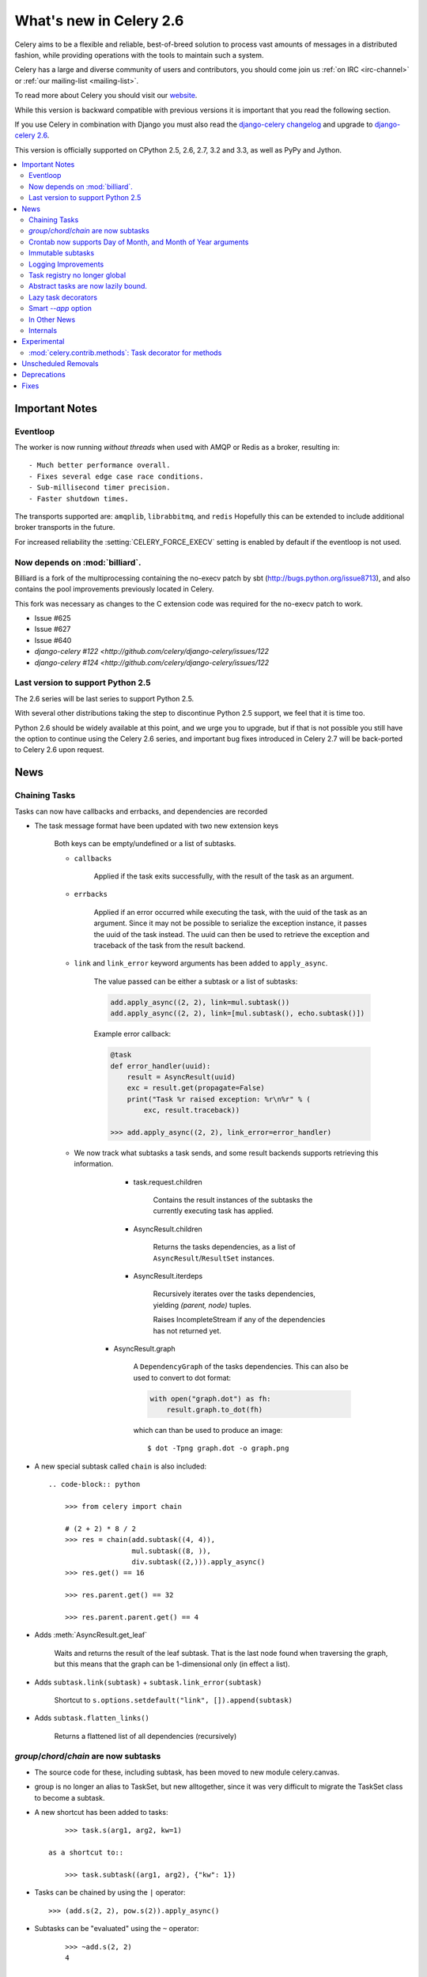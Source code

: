 .. _whatsnew-2.6:

==========================
 What's new in Celery 2.6
==========================

Celery aims to be a flexible and reliable, best-of-breed solution
to process vast amounts of messages in a distributed fashion, while
providing operations with the tools to maintain such a system.

Celery has a large and diverse community of users and contributors,
you should come join us :ref:`on IRC <irc-channel>`
or :ref:`our mailing-list <mailing-list>`.

To read more about Celery you should visit our `website`_.

While this version is backward compatible with previous versions
it is important that you read the following section.

If you use Celery in combination with Django you must also
read the `django-celery changelog`_ and upgrade to `django-celery 2.6`_.

This version is officially supported on CPython 2.5, 2.6, 2.7, 3.2 and 3.3,
as well as PyPy and Jython.


.. _`website`: http://celeryproject.org/
.. _`django-celery changelog`: http://bit.ly/djcelery-26-changelog
.. _`django-celery 2.6`: http://pypi.python.org/pypi/django-celery/

.. contents::
    :local:

.. _v260-important:

Important Notes
===============

Eventloop
---------

The worker is now running *without threads* when used with AMQP or Redis as a
broker, resulting in::

    - Much better performance overall.
    - Fixes several edge case race conditions.
    - Sub-millisecond timer precision.
    - Faster shutdown times.

The transports supported are:  ``amqplib``, ``librabbitmq``, and ``redis``
Hopefully this can be extended to include additional broker transports
in the future.

For increased reliability the :setting:`CELERY_FORCE_EXECV` setting is enabled
by default if the eventloop is not used.

Now depends on :mod:`billiard`.
-------------------------------

Billiard is a fork of the multiprocessing containing
the no-execv patch by sbt (http://bugs.python.org/issue8713),
and also contains the pool improvements previously located in Celery.

This fork was necessary as changes to the C extension code was required
for the no-execv patch to work.

- Issue #625
- Issue #627
- Issue #640
- `django-celery #122 <http://github.com/celery/django-celery/issues/122`
- `django-celery #124 <http://github.com/celery/django-celery/issues/122`

Last version to support Python 2.5
----------------------------------

The 2.6 series will be last series to support Python 2.5.

With several other distributions taking the step to discontinue
Python 2.5 support, we feel that it is time too.

Python 2.6 should be widely available at this point, and we urge
you to upgrade, but if that is not possible you still have the option
to continue using the Celery 2.6 series, and important bug fixes
introduced in Celery 2.7 will be back-ported to Celery 2.6 upon request.

.. _v260-news:

News
====

Chaining Tasks
--------------

Tasks can now have callbacks and errbacks, and dependencies are recorded

- The task message format have been updated with two new extension keys

    Both keys can be empty/undefined or a list of subtasks.

    - ``callbacks``

        Applied if the task exits successfully, with the result
        of the task as an argument.

    - ``errbacks``

        Applied if an error occurred while executing the task,
        with the uuid of the task as an argument.  Since it may not be possible
        to serialize the exception instance, it passes the uuid of the task
        instead.  The uuid can then be used to retrieve the exception and
        traceback of the task from the result backend.

    - ``link`` and ``link_error`` keyword arguments has been added
      to ``apply_async``.

        The value passed can be either a subtask or a list of
        subtasks:

        .. code-block:: python

            add.apply_async((2, 2), link=mul.subtask())
            add.apply_async((2, 2), link=[mul.subtask(), echo.subtask()])

        Example error callback:

        .. code-block:: python

            @task
            def error_handler(uuid):
                result = AsyncResult(uuid)
                exc = result.get(propagate=False)
                print("Task %r raised exception: %r\n%r" % (
                    exc, result.traceback))

            >>> add.apply_async((2, 2), link_error=error_handler)

    - We now track what subtasks a task sends, and some result backends
      supports retrieving this information.

        - task.request.children

            Contains the result instances of the subtasks
            the currently executing task has applied.

        - AsyncResult.children

            Returns the tasks dependencies, as a list of
            ``AsyncResult``/``ResultSet`` instances.

        - AsyncResult.iterdeps

            Recursively iterates over the tasks dependencies,
            yielding `(parent, node)` tuples.

            Raises IncompleteStream if any of the dependencies
            has not returned yet.

       - AsyncResult.graph

            A ``DependencyGraph`` of the tasks dependencies.
            This can also be used to convert to dot format:

            .. code-block:: python

                with open("graph.dot") as fh:
                    result.graph.to_dot(fh)

            which can than be used to produce an image::

                $ dot -Tpng graph.dot -o graph.png

- A new special subtask called ``chain`` is also included::

    .. code-block:: python

        >>> from celery import chain

        # (2 + 2) * 8 / 2
        >>> res = chain(add.subtask((4, 4)),
                        mul.subtask((8, )),
                        div.subtask((2,))).apply_async()
        >>> res.get() == 16

        >>> res.parent.get() == 32

        >>> res.parent.parent.get() == 4

- Adds :meth:`AsyncResult.get_leaf`

    Waits and returns the result of the leaf subtask.
    That is the last node found when traversing the graph,
    but this means that the graph can be 1-dimensional only (in effect
    a list).

- Adds ``subtask.link(subtask)`` + ``subtask.link_error(subtask)``

    Shortcut to ``s.options.setdefault("link", []).append(subtask)``

- Adds ``subtask.flatten_links()``

    Returns a flattened list of all dependencies (recursively)

`group`/`chord`/`chain` are now subtasks
----------------------------------------

- The source code for these, including subtask, has been moved
  to new module celery.canvas.

- group is no longer an alias to TaskSet, but new alltogether,
  since it was very difficult to migrate the TaskSet class to become
  a subtask.

- A new shortcut has been added to tasks::

        >>> task.s(arg1, arg2, kw=1)

    as a shortcut to::

        >>> task.subtask((arg1, arg2), {"kw": 1})

- Tasks can be chained by using the ``|`` operator::

        >>> (add.s(2, 2), pow.s(2)).apply_async()

- Subtasks can be "evaluated" using the ``~`` operator::

        >>> ~add.s(2, 2)
        4

        >>> ~(add.s(2, 2) | pow.s(2))

    is the same as::

        >>> chain(add.s(2, 2), pow.s(2)).apply_async().get()

- A new subtask_type key has been added to the subtask dicts

    This can be the string "chord", "group", "chain", "chunks",
    "xmap", or "xstarmap".

- maybe_subtask now uses subtask_type to reconstruct
  the object, to be used when using non-pickle serializers.

- The logic for these operations have been moved to dedicated
  tasks celery.chord, celery.chain and celery.group.

- subtask no longer inherits from AttributeDict.

    It's now a pure dict subclass with properties for attribute
    access to the relevant keys.

- The repr's now outputs how the sequence would like imperatively::

        >>> from celery import chord

        >>> (chord([add.s(i, i) for i in xrange(10)], xsum.s())
              | pow.s(2))
        tasks.xsum([tasks.add(0, 0),
                    tasks.add(1, 1),
                    tasks.add(2, 2),
                    tasks.add(3, 3),
                    tasks.add(4, 4),
                    tasks.add(5, 5),
                    tasks.add(6, 6),
                    tasks.add(7, 7),
                    tasks.add(8, 8),
                    tasks.add(9, 9)]) | tasks.pow(2)


Crontab now supports Day of Month, and Month of Year arguments
--------------------------------------------------------------

See the updated list of examples at :ref:`beat-crontab`.

Immutable subtasks
------------------

``subtask``'s can now be immutable, which means that the arguments
will not be modified when applying callbacks::

    >>> chain(add.s(2, 2), clear_static_electricity.si())

means it will not receive the argument of the parent task,
and ``.si()`` is a shortcut to::

    >>> clear_static_electricity.subtask(immutable=True)

Logging Improvements
--------------------

Logging support now conforms better with best practices.

- Classes used by the worker no longer uses app.get_default_logger, but uses
  `celery.utils.log.get_logger` which simply gets the logger not setting the
  level, and adds a NullHandler.

- Loggers are no longer passed around, instead every module using logging
  defines a module global logger that is used throughout.

- All loggers inherit from a common logger called "celery".

- Before task.get_logger would setup a new logger for every task,
  and even set the loglevel.  This is no longer the case.

    - Instead all task loggers now inherit from a common "celery.task" logger
      that is set up when programs call `setup_logging_subsystem`.

    - Instead of using LoggerAdapter to augment the formatter with
      the task_id and task_name field, the task base logger now use
      a special formatter adding these values at runtime from the
      currently executing task.

- In fact, ``task.get_logger`` is no longer recommended, it is better
  to add module-level logger to your tasks module.

    For example, like this:

    .. code-block:: python

        from celery.utils.log import get_task_logger

        logger = get_task_logger(__name__)

        @celery.task()
        def add(x, y):
            logger.debug("Adding %r + %r" % (x, y))
            return x + y

    The resulting logger will then inherit from the ``"celery.task"`` logger
    so that the current task name and id is included in logging output.

- Redirected output from stdout/stderr is now logged to a "celery.redirected"
  logger.

- In addition a few warnings.warn have been replaced with logger.warn.

- Now avoids the 'no handlers for logger multiprocessing' warning

Task registry no longer global
------------------------------

Every Celery instance now has its own task registry.

You can make apps share registries by specifying it::

    >>> app1 = Celery()
    >>> app2 = Celery(tasks=app1.tasks)

Note that tasks are shared between registries by default, so that
tasks will be added to every subsequently created task registry.
As an alternative tasks can be private to specific task registries
by setting the ``shared`` argument to the ``@task`` decorator::

    @celery.task(shared=False)
    def add(x, y):
        return x + y


Abstract tasks are now lazily bound.
------------------------------------

The :class:`~celery.task.Task` class is no longer bound to an app
by default, it will first be bound (and configured) when
a concrete subclass is created.

This means that you can safely import and make task base classes,
without also initializing the default app environment::

    from celery.task import Task

    class DebugTask(Task):
        abstract = True

        def __call__(self, *args, **kwargs):
            print("CALLING %r" % (self, ))
            return self.run(*args, **kwargs)

    >>> DebugTask
    <unbound DebugTask>

    >>> @celery1.task(base=DebugTask)
    ... def add(x, y):
    ...     return x + y
    >>> add.__class__
    <class add of <Celery default:0x101510d10>>


Lazy task decorators
--------------------

The ``@task`` decorator is now lazy when used with custom apps.

That is, if ``accept_magic_kwargs`` is enabled (herby called "compat mode"), the task
decorator executes inline like before, however for custom apps the @task
decorator now returns a special PromiseProxy object that is only evaluated
on access.

All promises will be evaluated when `app.finalize` is called, or implicitly
when the task registry is first used.


Smart `--app` option
--------------------

The :option:`--app` option now 'auto-detects'

    - If the provided path is a module it tries to get an
      attribute named 'celery'.

    - If the provided path is a package it tries
      to import a submodule named 'celery',
      and get the celery attribute from that module.

E.g. if you have a project named 'proj' where the
celery app is located in 'from proj.celery import celery',
then the following will be equivalent::

        $ celeryd --app=proj
        $ celeryd --app=proj.celery:
        $ celeryd --app=proj.celery:celery

In Other News
-------------

- New :setting:`CELERYD_WORKER_LOST_WAIT` to control the timeout in
  seconds before :exc:`billiard.WorkerLostError` is raised
  when a worker can not be signalled (Issue #595).

    Contributed by Brendon Crawford.

- Redis event monitor queues are now automatically deleted (Issue #436).

- App instance factory methods have been converted to be cached
  descriptors that creates a new subclass on access.

    This means that e.g. ``celery.Worker`` is an actual class
    and will work as expected when::

        class Worker(celery.Worker):
            ...

- New signal: :signal:`task-success`.

- Multiprocessing logs are now only emitted if the :envvar:`MP_LOG`
  environment variable is set.

- The Celery instance can now be created with a broker URL

    .. code-block:: python

        celery = Celery(broker="redis://")

- Result backends can now be set using an URL

    Currently only supported by redis.  Example use::

        CELERY_RESULT_BACKEND = "redis://localhost/1"

- Heartbeat frequency now every 5s, and frequency sent with event

    The heartbeat frequency is now available in the worker event messages,
    so that clients can decide when to consider workers offline based on
    this value.

- Module celery.actors has been removed, and will be part of cl instead.

- Introduces new ``celery`` command, which is an entrypoint for all other
  commands.

    The main for this command can be run by calling ``celery.start()``.

- Annotations now supports decorators if the key startswith '@'.

    E.g.:

    .. code-block:: python

        def debug_args(fun):

            @wraps(fun)
            def _inner(*args, **kwargs):
                print("ARGS: %r" % (args, ))
            return _inner

        CELERY_ANNOTATIONS = {
            "tasks.add": {"@__call__": debug_args},
        }

    Also tasks are now always bound by class so that
    annotated methods end up being bound.

- Bugreport now available as a command and broadcast command

    - Get it from a Python repl::

        >>> import celery
        >>> print(celery.bugreport())

    - Use celeryctl::

        $ celeryctl report

    - Get it from remote workers::

        $ celeryctl inspect report

- Module ``celery.log`` moved to :mod:`celery.app.log`.
- Module ``celery.task.control`` moved to :mod:`celery.app.control`.

- ``AsyncResult.task_id`` renamed to ``AsyncResult.id``

- ``TasksetResult.taskset_id`` renamed to ``.id``

- ``xmap(task, sequence)`` and ``xstarmap(task, sequence)``

    Returns a list of the results applying the task to every item
    in the sequence.

    Example::

        >>> from celery import xstarmap

        >>> xstarmap(add, zip(range(10), range(10)).apply_async()
        [0, 2, 4, 6, 8, 10, 12, 14, 16, 18]

- ``chunks(task, sequence, chunksize)``

- ``group.skew(start=, stop=, step=)``

  Skew will skew the countdown for the individual tasks in a group,
  e.g. with a group::

        >>> g = group(add.s(i, i) for i in xrange(10))

  Skewing the tasks from 0 seconds to 10 seconds::

        >>> g.skew(stop=10)

  Will have the first task execute in 0 seconds, the second in 1 second,
  the third in 2 seconds and so on.

- 99% test Coverage

- :setting:`CELERY_QUEUES` can now be a list/tuple of :class:`~kombu.Queue`
  instances.

    Internally :attr:`@amqp.queues` is now a mapping of name/Queue instances,
    instead of converting on the fly.

* Can now specify connection for :class:`@control.inspect`.

    .. code-block:: python

        i = celery.control.inspect(connection=BrokerConnection("redis://"))
        i.active_queues()

* Module :mod:`celery.app.task` is now a module instead of a package.

    The setup.py install script will try to remove the old package,
    if that doesn't work for some reason you have to remove
    it manually, you can do so by executing the command::

        $ rm -r $(dirname $(python -c '
            import celery;print(celery.__file__)'))/app/task/

* :setting:`CELERY_FORCE_EXECV` is now enabled by default.

    If the old behavior is wanted the setting can be set to False,
    or the new :option:`--no-execv` to :program:`celeryd`.

* Deprecated module ``celery.conf`` has been removed.

* The :setting:`CELERY_TIMEZONE` now always require the :mod:`pytz`
  library to be installed (exept if the timezone is set to `UTC`).

* The Tokyo Tyrant backend has been removed and is no longer supported.

* Now uses :func:`~kombu.common.maybe_declare` to cache queue declarations.

* There is no longer a global default for the
  :setting:`CELERYBEAT_MAX_LOOP_INTERVAL` setting, it is instead
  set by individual schedulers.

* celeryd now truncates very long message bodies in error reports.

* :envvar:`CELERY_BENCH` environment variable, will now also list
  memory usage statistics at celeryd shutdown.

* celeryd now only ever use a single timer for all timing needs,
  and instead set different priorities.

Internals
---------

* Compat modules are now generated dynamically upon use.

    These modules are ``celery.messaging``, ``celery.log``,
    ``celery.decorators`` and ``celery.registry``.

* :mod:`celery.utils` refactored into multiple modules:

    :mod:`celery.utils.text`
    :mod:`celery.utils.imports`
    :mod:`celery.utils.functional`

* Now using :mod:`kombu.utils.encoding` instead of
  `:mod:`celery.utils.encoding`.

* Renamed module ``celery.routes`` -> :mod:`celery.app.routes`.

* Renamed package ``celery.db`` -> :mod:`celery.backends.database`.

* Renamed module ``celery.abstract`` -> :mod:`celery.worker.abstract`.

* Command-line docs are now parsed from the module docstrings.

* Test suite directory has been reorganized.

* :program:`setup.py` now reads docs from the :file:`requirements/` directory.

.. _v260-experimental:

Experimental
============

:mod:`celery.contrib.methods`:  Task decorator for methods
----------------------------------------------------------

This is an experimental module containing a task
decorator, and a task decorator filter, that can be used
to create tasks out of methods::

    from celery.contrib.methods import task_method

    class Counter(object):

        def __init__(self):
            self.value = 1

        @celery.task(name="Counter.increment", filter=task_method)
        def increment(self, n=1):
            self.value += 1
            return self.value


See :mod:`celery.contrib.methods` for more information.

.. _v260-unscheduled-removals:

Unscheduled Removals
====================

Usually we don't make backward incompatible removals,
but these removals should have no major effect.

- The following settings have been renamed:

    - ``CELERYD_ETA_SCHEDULER`` -> ``CELERYD_TIMER``
    - ``CELERYD_ETA_SCHEDULER_PRECISION`` -> ``CELERYD_TIMER_PRECISION``

.. _v260-deprecations:

Deprecations
============

See the :ref:`celery-deprecation-timeline`.

Fixes
=====

- Retry sqlalchemy backend operations on DatabaseError/OperationalError
  (Issue #634)
